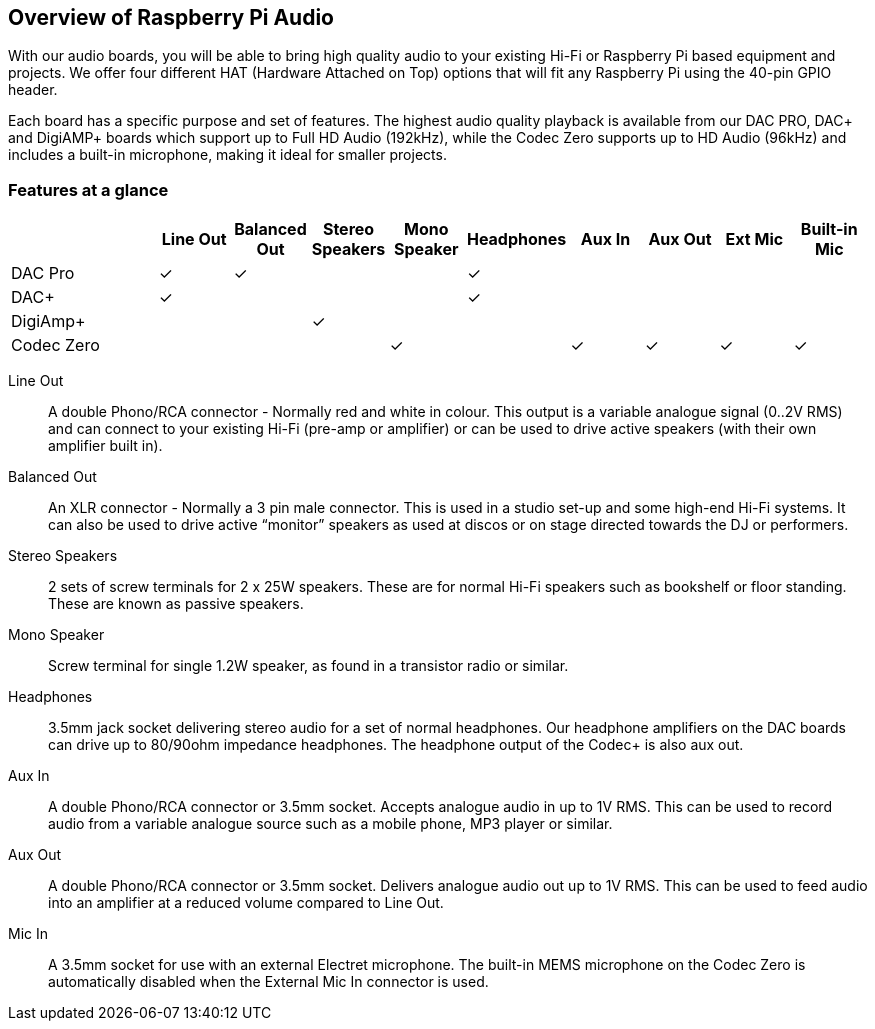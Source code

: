 == Overview of Raspberry Pi Audio
 
With our audio boards, you will be able to bring high quality audio to your existing Hi-Fi or Raspberry Pi based equipment and projects. We offer four different HAT (Hardware Attached on Top) options that will fit any Raspberry Pi using the 40-pin GPIO header.

Each board has a specific purpose and set of features. The highest audio quality playback is available from our DAC PRO, DAC{plus} and DigiAMP{plus} boards which support up to Full HD Audio (192kHz), while the Codec Zero supports up to HD Audio (96kHz) and includes a built-in microphone, making it ideal for smaller projects.

=== Features at a glance
[cols="2,1,1,1,1,1,1,1,1,1"]
|===
| | *Line Out* | *Balanced Out* | *Stereo Speakers* | *Mono Speaker* | *Headphones* | *Aux In* | *Aux Out* | *Ext Mic* | *Built-in Mic*

| DAC Pro ^| ✓ ^| ✓ | | ^| ✓ | | | | 
| DAC{plus} ^| ✓ | | | ^| ✓ | | | | 
| DigiAmp{plus} | | ^| ✓ | | | | | | 
| Codec Zero | | | ^| ✓ | ^| ✓ ^| ✓ ^| ✓ ^| ✓ 
|===

Line Out:: A double Phono/RCA connector - Normally red and white in colour. This output is a variable
analogue signal (0..2V RMS) and can connect to your existing Hi-Fi (pre-amp or amplifier) or can be used
to drive active speakers (with their own amplifier built in).
Balanced Out:: An XLR connector - Normally a 3 pin male connector. This is used in a studio set-up and some
high-end Hi-Fi systems. It can also be used to drive active “monitor” speakers as used at discos or on
stage directed towards the DJ or performers. 
Stereo Speakers:: 2 sets of screw terminals for 2 x 25W speakers. These are for normal Hi-Fi speakers such as bookshelf or floor
standing. These are known as passive speakers.
Mono Speaker:: Screw terminal for single 1.2W speaker, as found in a transistor radio or similar.
Headphones:: 3.5mm jack socket delivering stereo audio for a set of normal headphones. Our headphone amplifiers on the DAC boards can drive up to 80/90ohm impedance headphones. The headphone output of the Codec+ is also aux out.
Aux In:: A double Phono/RCA connector or 3.5mm socket. Accepts analogue audio in up to 1V RMS. This can be used to record audio from a variable analogue source such as a mobile phone, MP3 player or similar.
Aux Out:: A double Phono/RCA connector or 3.5mm socket. Delivers analogue audio out up to 1V RMS. This can be used to feed audio into an amplifier at a reduced volume compared to Line Out.
Mic In:: A 3.5mm socket for use with an external Electret microphone. The built-in MEMS microphone on the Codec Zero is automatically disabled when the External Mic In connector is used.
